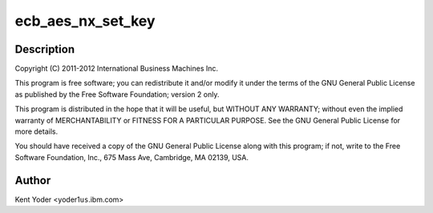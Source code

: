 .. -*- coding: utf-8; mode: rst -*-
.. src-file: drivers/crypto/nx/nx-aes-ecb.c

.. _`ecb_aes_nx_set_key`:

ecb_aes_nx_set_key
==================

.. c:function:: int ecb_aes_nx_set_key(struct crypto_tfm *tfm, const u8 *in_key, unsigned int key_len)

    :param struct crypto_tfm \*tfm:
        *undescribed*

    :param const u8 \*in_key:
        *undescribed*

    :param unsigned int key_len:
        *undescribed*

.. _`ecb_aes_nx_set_key.description`:

Description
-----------

Copyright (C) 2011-2012 International Business Machines Inc.

This program is free software; you can redistribute it and/or modify
it under the terms of the GNU General Public License as published by
the Free Software Foundation; version 2 only.

This program is distributed in the hope that it will be useful,
but WITHOUT ANY WARRANTY; without even the implied warranty of
MERCHANTABILITY or FITNESS FOR A PARTICULAR PURPOSE.  See the
GNU General Public License for more details.

You should have received a copy of the GNU General Public License
along with this program; if not, write to the Free Software
Foundation, Inc., 675 Mass Ave, Cambridge, MA 02139, USA.

.. _`ecb_aes_nx_set_key.author`:

Author
------

Kent Yoder <yoder1\ ``us``\ .ibm.com>

.. This file was automatic generated / don't edit.

